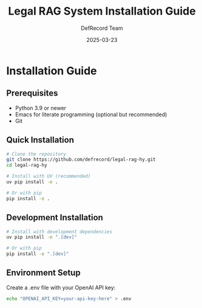 #+TITLE: Legal RAG System Installation Guide
#+AUTHOR: DefRecord Team
#+EMAIL: info@defrecord.com
#+DATE: 2025-03-23
#+DESCRIPTION: Installation instructions for the Legal RAG system

* Installation Guide

** Prerequisites

- Python 3.9 or newer
- Emacs for literate programming (optional but recommended)
- Git

** Quick Installation

#+begin_src bash
# Clone the repository
git clone https://github.com/defrecord/legal-rag-hy.git
cd legal-rag-hy

# Install with UV (recommended)
uv pip install -e .

# Or with pip
pip install -e .
#+end_src

** Development Installation

#+begin_src bash
# Install with development dependencies
uv pip install -e ".[dev]"

# Or with pip
pip install -e ".[dev]"
#+end_src

** Environment Setup

Create a .env file with your OpenAI API key:

#+begin_src bash
echo "OPENAI_API_KEY=your-api-key-here" > .env
#+end_src